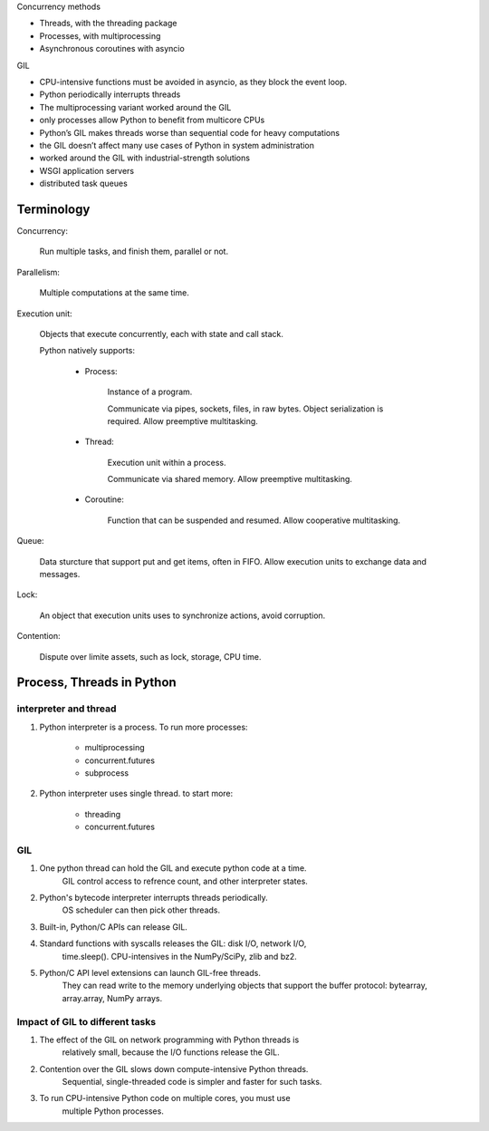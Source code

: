 Concurrency methods

- Threads, with the threading package
- Processes, with multiprocessing
- Asynchronous coroutines with asyncio

GIL

- CPU-intensive functions must be avoided in asyncio, as they block the event loop.
- Python periodically interrupts threads
- The multiprocessing variant worked around the GIL

- only processes allow Python to benefit from multicore CPUs
- Python’s GIL makes threads worse than sequential code for heavy computations

- the GIL doesn’t affect many use cases of Python in system administration
- worked around the GIL with industrial-strength solutions
- WSGI application servers
- distributed task queues

Terminology
---------------

Concurrency:

    Run multiple tasks, and finish them, parallel or not.

Parallelism:

    Multiple computations at the same time.

Execution unit:

    Objects that execute concurrently, each with state and call stack.

    Python natively supports:

        - Process:

            Instance of a program.

            Communicate via pipes, sockets, files, in raw bytes.
            Object serialization is required.
            Allow preemptive multitasking.

        - Thread:

            Execution unit within a process.

            Communicate via shared memory.
            Allow preemptive multitasking.

        - Coroutine:

            Function that can be suspended and resumed.
            Allow cooperative multitasking.

Queue:

    Data sturcture that support put and get items, often in FIFO.
    Allow execution units to exchange data and messages.

Lock:

    An object that execution units uses to synchronize actions, avoid corruption.

Contention:

    Dispute over limite assets, such as lock, storage, CPU time.

Process, Threads in Python
--------------------------------

interpreter and thread
^^^^^^^^^^^^^^^^^^^^^^^

#. Python interpreter is a process. To run more processes:

        - multiprocessing
        - concurrent.futures
        - subprocess

#. Python interpreter uses single thread. to start more:
    
        - threading
        - concurrent.futures

GIL
^^^^^^^^

#. One python thread can hold the GIL and execute python code at a time.
    GIL control access to refrence count, and other interpreter states.

#. Python's bytecode interpreter interrupts threads periodically.
    OS scheduler can then pick other threads.

#. Built-in, Python/C APIs can release GIL.

#. Standard functions with syscalls releases the GIL: disk I/O, network I/O,
    time.sleep(). CPU-intensives in the NumPy/SciPy, zlib and bz2.

#. Python/C API level extensions can launch GIL-free threads.
    They can read write to the memory underlying objects that support the buffer
    protocol: bytearray, array.array, NumPy arrays.

Impact of GIL to different tasks
^^^^^^^^^^^^^^^^^^^^^^^^^^^^^^^^^

#. The effect of the GIL on network programming with Python threads is
    relatively small, because the I/O functions release the GIL.

#. Contention over the GIL slows down compute-intensive Python threads.
    Sequential, single-threaded code is simpler and faster for such tasks.

#. To run CPU-intensive Python code on multiple cores, you must use
    multiple Python processes.
